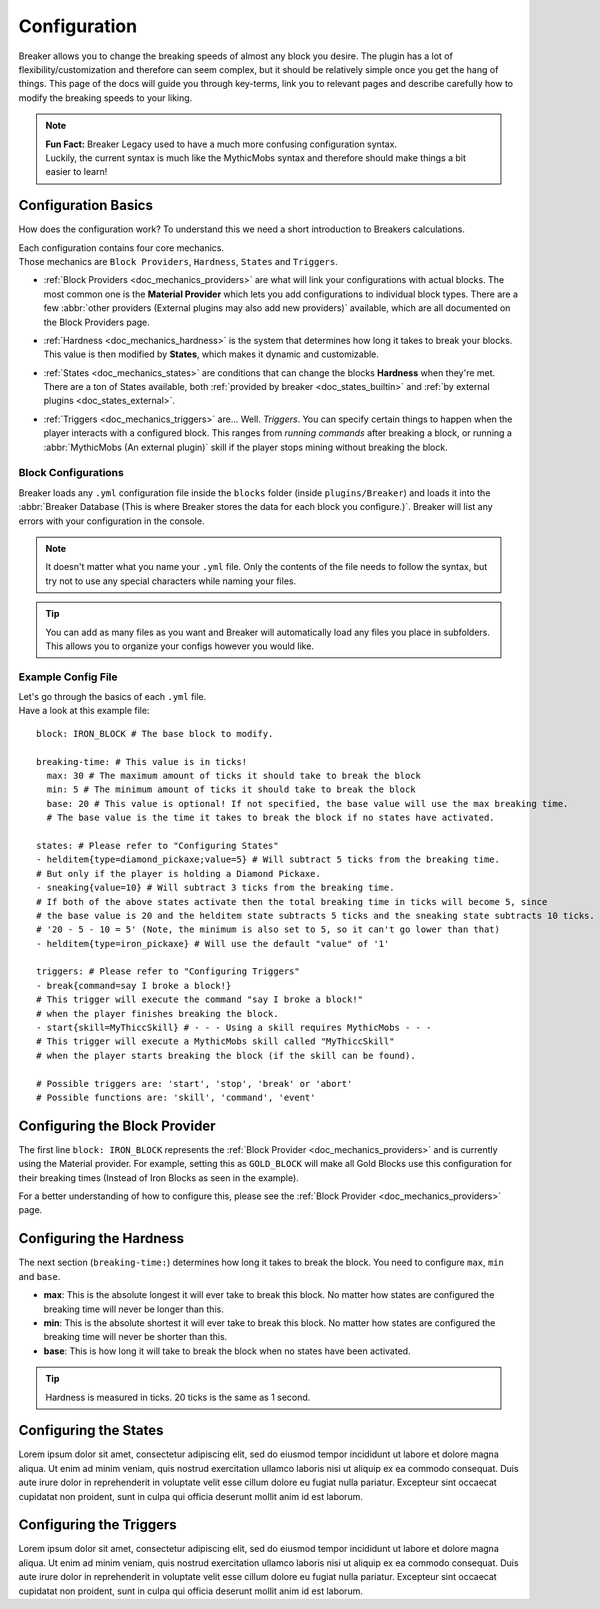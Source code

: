 .. _doc_quickstart_configuration:

Configuration
===============

Breaker allows you to change the breaking speeds of almost any block you desire.
The plugin has a lot of flexibility/customization and therefore can seem complex, but it should be relatively simple once you get the hang of things.
This page of the docs will guide you through key-terms, link you to relevant pages and describe carefully how to modify the breaking speeds to your liking.

.. note:: | **Fun Fact:** Breaker Legacy used to have a much more confusing configuration syntax.
          | Luckily, the current syntax is much like the MythicMobs syntax and therefore should make things a bit easier to learn!

Configuration Basics
----------------------

How does the configuration work? To understand this we need a short introduction to Breakers calculations.

| Each configuration contains four core mechanics.
| Those mechanics are ``Block Providers``, ``Hardness``, ``States`` and ``Triggers``.

- | :ref:`Block Providers <doc_mechanics_providers>` are what will link your configurations with actual blocks. The most common one is the **Material Provider** which lets you add configurations to individual block types. There are a few :abbr:`other providers (External plugins may also add new providers)` available, which are all documented on the Block Providers page.

- | :ref:`Hardness <doc_mechanics_hardness>` is the system that determines how long it takes to break your blocks. This value is then modified by **States**, which makes it dynamic and customizable.

- | :ref:`States <doc_mechanics_states>` are conditions that can change the blocks **Hardness** when they're met. There are a ton of States available, both :ref:`provided by breaker <doc_states_builtin>` and :ref:`by external plugins <doc_states_external>`.

- | :ref:`Triggers <doc_mechanics_triggers>` are... Well. *Triggers*. You can specify certain things to happen when the player interacts with a configured block. This ranges from *running commands* after breaking a block, or running a :abbr:`MythicMobs (An external plugin)` skill if the player stops mining without breaking the block.

Block Configurations
~~~~~~~~~~~~~~~~~~~~~
Breaker loads any ``.yml`` configuration file inside the ``blocks`` folder (inside ``plugins/Breaker``) and loads it into the
:abbr:`Breaker Database (This is where Breaker stores the data for each block you configure.)`. Breaker will list any errors with your configuration in the console.

.. note:: It doesn't matter what you name your ``.yml`` file. Only the contents of the file needs to follow the syntax, but try not to use any special characters while naming your files.

.. tip:: You can add as many files as you want and Breaker will automatically load any files you place in subfolders. This allows you to organize your configs however you would like.

Example Config File
~~~~~~~~~~~~~~~~~~~~

| Let's go through the basics of each ``.yml`` file.
| Have a look at this example file:

::

    block: IRON_BLOCK # The base block to modify.
    
    breaking-time: # This value is in ticks!
      max: 30 # The maximum amount of ticks it should take to break the block
      min: 5 # The minimum amount of ticks it should take to break the block
      base: 20 # This value is optional! If not specified, the base value will use the max breaking time.
      # The base value is the time it takes to break the block if no states have activated.
    
    states: # Please refer to "Configuring States"
    - helditem{type=diamond_pickaxe;value=5} # Will subtract 5 ticks from the breaking time.
    # But only if the player is holding a Diamond Pickaxe.
    - sneaking{value=10} # Will subtract 3 ticks from the breaking time.
    # If both of the above states activate then the total breaking time in ticks will become 5, since
    # the base value is 20 and the helditem state subtracts 5 ticks and the sneaking state subtracts 10 ticks.
    # '20 - 5 - 10 = 5' (Note, the minimum is also set to 5, so it can't go lower than that)
    - helditem{type=iron_pickaxe} # Will use the default "value" of '1'
    
    triggers: # Please refer to "Configuring Triggers"
    - break{command=say I broke a block!}
    # This trigger will execute the command "say I broke a block!"
    # when the player finishes breaking the block.
    - start{skill=MyThiccSkill} # - - - Using a skill requires MythicMobs - - -
    # This trigger will execute a MythicMobs skill called "MyThiccSkill"
    # when the player starts breaking the block (if the skill can be found).
    
    # Possible triggers are: 'start', 'stop', 'break' or 'abort'
    # Possible functions are: 'skill', 'command', 'event'

Configuring the Block Provider
----------------------------------

The first line ``block: IRON_BLOCK`` represents the :ref:`Block Provider <doc_mechanics_providers>` and is currently using the Material provider.
For example, setting this as ``GOLD_BLOCK`` will make all Gold Blocks use this configuration for their breaking times (Instead of Iron Blocks as seen in the example).

For a better understanding of how to configure this, please see the :ref:`Block Provider <doc_mechanics_providers>` page.

Configuring the Hardness
-------------------------

The next section (``breaking-time:``) determines how long it takes to break the block. You need to configure ``max``, ``min`` and ``base``.

- **max**: This is the absolute longest it will ever take to break this block. No matter how states are configured the breaking time will never be longer than this.
- **min**: This is the absolute shortest it will ever take to break this block. No matter how states are configured the breaking time will never be shorter than this.
- **base**: This is how long it will take to break the block when no states have been activated.

.. tip:: Hardness is measured in ticks. 20 ticks is the same as 1 second.

Configuring the States
----------------------
Lorem ipsum dolor sit amet, consectetur adipiscing elit, sed do eiusmod tempor incididunt ut labore et dolore magna aliqua.
Ut enim ad minim veniam, quis nostrud exercitation ullamco laboris nisi ut aliquip ex ea commodo consequat.
Duis aute irure dolor in reprehenderit in voluptate velit esse cillum dolore eu fugiat nulla pariatur.
Excepteur sint occaecat cupidatat non proident, sunt in culpa qui officia deserunt mollit anim id est laborum.

Configuring the Triggers
------------------------

Lorem ipsum dolor sit amet, consectetur adipiscing elit, sed do eiusmod tempor incididunt ut labore et dolore magna aliqua.
Ut enim ad minim veniam, quis nostrud exercitation ullamco laboris nisi ut aliquip ex ea commodo consequat.
Duis aute irure dolor in reprehenderit in voluptate velit esse cillum dolore eu fugiat nulla pariatur.
Excepteur sint occaecat cupidatat non proident, sunt in culpa qui officia deserunt mollit anim id est laborum.